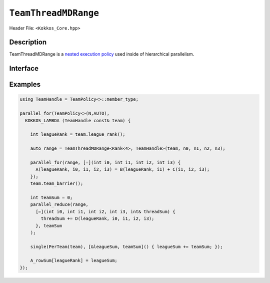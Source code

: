 ``TeamThreadMDRange``
=====================

.. role::cpp(code)
    :language: cpp

Header File: ``<Kokkos_Core.hpp>``

Description
-----------

TeamThreadMDRange is a `nested execution policy <./NestedPolicies.html>`_  used inside of hierarchical parallelism.


Interface
---------

.. cppkokkos:class:: template <class Rank, typename TeamHandle> TeamThreadMDRange

   .. rubric:: Constructor

   .. cppkokkos:function:: TeamThreadMDRange(team, extent_1, extent_2, ...);

      Splits the index range ``0`` to ``extent`` over the threads of the team,
      where ``extent`` is the backend dependent rank that will be threaded

      :param team: TeamHandle to the calling team execution context

      :param extent_1, extent_2, ...: index range lengths of each rank


      * **Requirements**

	* ``TeamHandle`` is a type that models `TeamHandle <./TeamHandleConcept.html>`_

	* ``extent_1, extent_2, ...`` are ints

	* Every member thread of ``team`` must call the operation in the same branch,
	  i.e. it is not legal to have some threads call this function in one branch,
	  and the other threads of ``team`` call it in another branch

	* ``extent_i`` is such that ``i >= 2 && i <= 8`` is true.
	  For example:

	  .. code-block:: cpp

	     TeamThreadMDRange(team, 4);               // NOT OK, violates i>=2

	     TeamThreadMDRange(team, 4,5);             // OK
	     TeamThreadMDRange(team, 4,5,6);           // OK
	     TeamThreadMDRange(team, 4,5,6,2,3,4,5,6); // OK, max num of extents allowed


..
   template <unsigned N, ..., typename TeamHandle>
   struct TeamThreadMDRange<Rank<N, ...>, TeamHandle>
   {
     TeamThreadMDRange(team, extent1, extent2, ..., extentN) { /* ... */ }
   };

..
   Splits the index range ``0`` to ``extent`` over the threads of the team,
   where extent is the backend dependent rank that will be threaded

   *  **Arguments**

      * ``team``: TeamHandle to the calling team execution context.

      * ``extent_i``: index range length of each rank.

   * **Requirements**

     * ``TeamHandle`` is a type that models `TeamHandle <./TeamHandleConcept.html>`_

     * extents are ints.

     * Every member thread of ``team`` must call the operation in the same branch, i.e. it is not legal to have some
       threads call this function in one branch, and the other threads of ``team`` call it in another branch.

     * ``N >= 2 && N <= 8`` is true;


Examples
--------

.. code-block:: cpp

   using TeamHandle = TeamPolicy<>::member_type;

   parallel_for(TeamPolicy<>(N,AUTO),
     KOKKOS_LAMBDA (TeamHandle const& team) {

       int leagueRank = team.league_rank();

       auto range = TeamThreadMDRange<Rank<4>, TeamHandle>(team, n0, n1, n2, n3);

       parallel_for(range, [=](int i0, int i1, int i2, int i3) {
         A(leagueRank, i0, i1, i2, i3) = B(leagueRank, i1) + C(i1, i2, i3);
       });
       team.team_barrier();

       int teamSum = 0;
       parallel_reduce(range,
         [=](int i0, int i1, int i2, int i3, int& threadSum) {
           threadSum += D(leagueRank, i0, i1, i2, i3);
         }, teamSum
       );

       single(PerTeam(team), [&leagueSum, teamSum]() { leagueSum += teamSum; });

       A_rowSum[leagueRank] = leagueSum;
   });

..
   Usage
   -----
      parallel_for(TeamThreadMDRange<Kokkos::Rank<...>, TeamHandle>(team, extent1, extent2, ...),
	[=] (int i1, int i2, ...) {...});
      parallel_reduce(TeamThreadMDRange<Kokkos::Rank<...>, TeamHandle>(team, extent1, extent2, ...),
	[=] (int i1, int i2, ..., double& lsum) {...}, sum);
